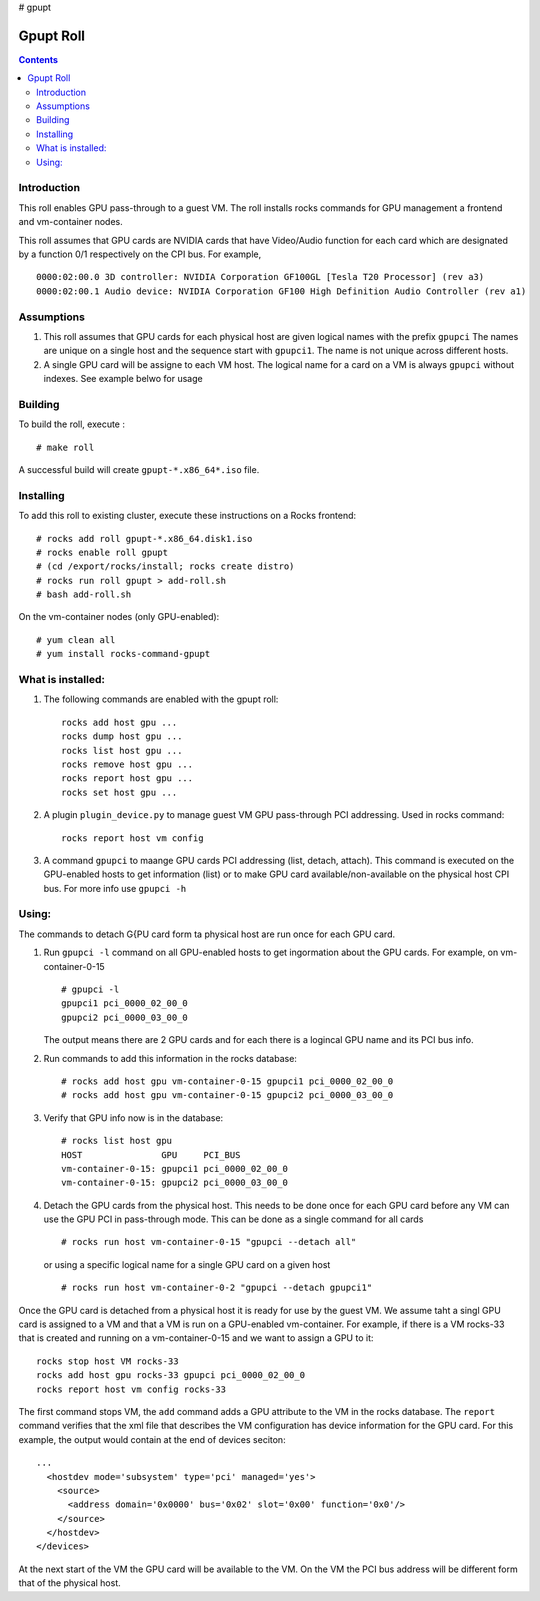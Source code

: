 
# gpupt

Gpupt  Roll
==================

.. contents::

Introduction
---------------
This roll enables GPU pass-through to a guest VM. 
The roll installs rocks commands for GPU management a frontend and vm-container nodes. 

This roll assumes that GPU cards are NVIDIA cards that have Video/Audio function for each card
which are designated by a function 0/1 respectively on the CPI bus.  For example, :: 

    0000:02:00.0 3D controller: NVIDIA Corporation GF100GL [Tesla T20 Processor] (rev a3)
    0000:02:00.1 Audio device: NVIDIA Corporation GF100 High Definition Audio Controller (rev a1)

Assumptions
-------------
#. This roll assumes that GPU cards for each physical host are given logical names with the prefix ``gpupci``
   The names are unique on a single host and the sequence start with ``gpupci1``. The name is not 
   unique across different hosts. 
#. A single GPU card will be assigne to each VM host. The logical name for a card on a VM is always ``gpupci``
   without indexes.  See example belwo for usage



Building
-------------

To build the roll, execute : ::

    # make roll

A successful build will create  ``gpupt-*.x86_64*.iso`` file.

Installing
------------

To add this roll to existing cluster, execute these instructions on a Rocks frontend: ::

    # rocks add roll gpupt-*.x86_64.disk1.iso
    # rocks enable roll gpupt
    # (cd /export/rocks/install; rocks create distro)
    # rocks run roll gpupt > add-roll.sh
    # bash add-roll.sh

On the vm-container nodes (only GPU-enabled): :: 

    # yum clean all 
    # yum install rocks-command-gpupt

What is installed:
-------------------

#. The following commands are enabled with the gpupt roll: :: 

     rocks add host gpu ...
     rocks dump host gpu ...
     rocks list host gpu ...
     rocks remove host gpu ...
     rocks report host gpu ...
     rocks set host gpu ...

#. A plugin ``plugin_device.py`` to manage guest VM GPU pass-through PCI addressing.
   Used in rocks command: ::
   
     rocks report host vm config

#. A command ``gpupci`` to maange GPU cards PCI addressing (list, detach, attach).
   This command is executed on the GPU-enabled hosts to get information (list) or to make GPU card
   available/non-available on the physical host CPI bus.  For more info use ``gpupci -h``


Using:
---------

The commands to detach G{PU card form ta physical host are run once for each GPU card. 

#. Run ``gpupci -l`` command on all GPU-enabled hosts to get ingormation about the GPU cards. 
   For example,  on vm-container-0-15  :: 

     # gpupci -l
     gpupci1 pci_0000_02_00_0
     gpupci2 pci_0000_03_00_0
   
   The output means there are 2 GPU cards and for each there is 
   a logincal GPU name and its PCI bus info.

#. Run commands to add this information in the rocks database: ::

    # rocks add host gpu vm-container-0-15 gpupci1 pci_0000_02_00_0
    # rocks add host gpu vm-container-0-15 gpupci2 pci_0000_03_00_0

#. Verify that  GPU info now is in the database: :: 

    # rocks list host gpu
    HOST               GPU     PCI_BUS         
    vm-container-0-15: gpupci1 pci_0000_02_00_0
    vm-container-0-15: gpupci2 pci_0000_03_00_0

#. Detach the GPU cards from the physical host. This needs to be done once  for each GPU card 
   before any VM can use the GPU PCI in pass-through mode. This can be done as a single command
   for all cards :: 

    # rocks run host vm-container-0-15 "gpupci --detach all"

   or using a specific logical name for a single GPU card  on a given host :: 

    # rocks run host vm-container-0-2 "gpupci --detach gpupci1"

Once the GPU card is detached from a physical host it is ready for use by the guest VM. 
We assume taht a singl GPU card is assigned to a VM and that a VM is run on a GPU-enabled vm-container. 
For example, if there is a VM rocks-33 that is created and running on a vm-container-0-15 and we want  
to assign a GPU  to it: ::  

   rocks stop host VM rocks-33
   rocks add host gpu rocks-33 gpupci pci_0000_02_00_0
   rocks report host vm config rocks-33

The first command stops VM, the ``add`` command adds a GPU attribute to the VM in the rocks database.   
The ``report`` command verifies that the xml file that describes the VM configuration has device information
for the GPU card. For this example, the output would contain  at the end of devices seciton: :: 

    ...
      <hostdev mode='subsystem' type='pci' managed='yes'>
        <source>
          <address domain='0x0000' bus='0x02' slot='0x00' function='0x0'/>
        </source>
      </hostdev>
    </devices>

At the next start of the VM  the  GPU card  will be available to the VM. 
On the VM the PCI bus address will be different form that of the physical host. 
